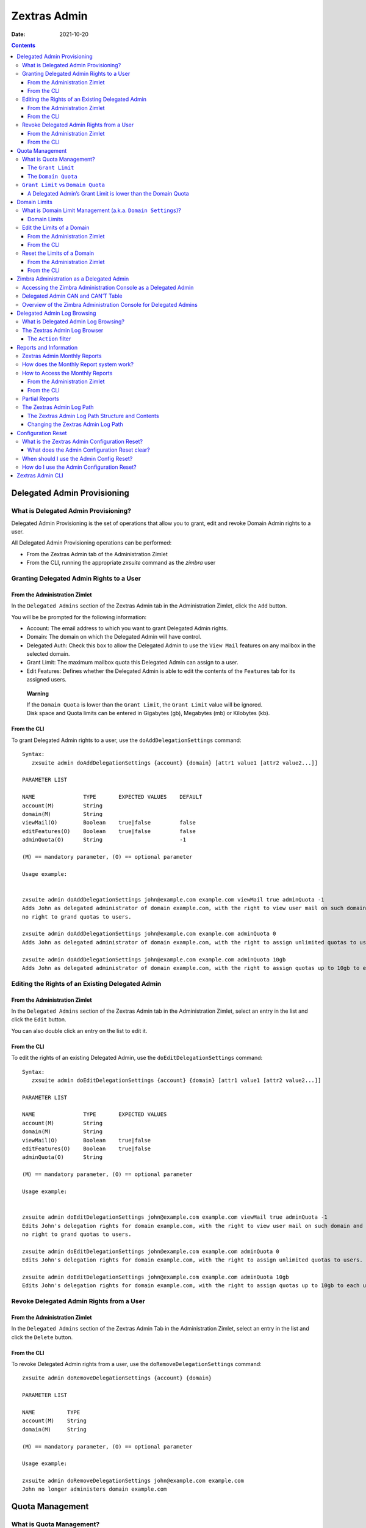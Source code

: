 =============
Zextras Admin
=============

:Date:   2021-10-20

.. contents::
   :depth: 3
..

.. _delegated_admin_provisioning:

Delegated Admin Provisioning
============================

.. _what_is_delegated_admin_provisioning:

What is Delegated Admin Provisioning?
-------------------------------------

Delegated Admin Provisioning is the set of operations that allow you to
grant, edit and revoke Domain Admin rights to a user.

All Delegated Admin Provisioning operations can be performed:

-  From the Zextras Admin tab of the Administration Zimlet

-  From the CLI, running the appropriate *zxsuite* command as the
   *zimbra* user

.. _granting_delegated_admin_rights_to_a_user:

Granting Delegated Admin Rights to a User
-----------------------------------------

.. _from_the_administration_zimlet:

From the Administration Zimlet
~~~~~~~~~~~~~~~~~~~~~~~~~~~~~~

In the ``Delegated Admins`` section of the Zextras Admin tab in the
Administration Zimlet, click the ``Add`` button.

You will be be prompted for the following information:

-  Account: The email address to which you want to grant Delegated Admin
   rights.

-  Domain: The domain on which the Delegated Admin will have control.

-  Delegated Auth: Check this box to allow the Delegated Admin to use
   the ``View Mail`` features on any mailbox in the selected domain.

-  Grant Limit: The maximum mailbox quota this Delegated Admin can
   assign to a user.

-  Edit Features: Defines whether the Delegated Admin is able to edit
   the contents of the ``Features`` tab for its assigned users.

..

   **Warning**

   | If the ``Domain Quota`` is lower than the ``Grant Limit``, the
     ``Grant Limit`` value will be ignored.
   | Disk space and Quota limits can be entered in Gigabytes (gb),
     Megabytes (mb) or Kilobytes (kb).

.. _from_the_cli:

From the CLI
~~~~~~~~~~~~

To grant Delegated Admin rights to a user, use the
``doAddDelegationSettings`` command:

::

   Syntax:
      zxsuite admin doAddDelegationSettings {account} {domain} [attr1 value1 [attr2 value2...]]

   PARAMETER LIST

   NAME               TYPE       EXPECTED VALUES    DEFAULT
   account(M)         String
   domain(M)          String
   viewMail(O)        Boolean    true|false         false
   editFeatures(O)    Boolean    true|false         false
   adminQuota(O)      String                        -1

   (M) == mandatory parameter, (O) == optional parameter

   Usage example:


   zxsuite admin doAddDelegationSettings john@example.com example.com viewMail true adminQuota -1
   Adds John as delegated administrator of domain example.com, with the right to view user mail on such domain and
   no right to grand quotas to users.

   zxsuite admin doAddDelegationSettings john@example.com example.com adminQuota 0
   Adds John as delegated administrator of domain example.com, with the right to assign unlimited quotas to users.

   zxsuite admin doAddDelegationSettings john@example.com example.com adminQuota 10gb
   Adds John as delegated administrator of domain example.com, with the right to assign quotas up to 10gb to each user.

.. _editing_the_rights_of_an_existing_delegated_admin:

Editing the Rights of an Existing Delegated Admin
-------------------------------------------------

.. _from_the_administration_zimlet_2:

From the Administration Zimlet
~~~~~~~~~~~~~~~~~~~~~~~~~~~~~~

In the ``Delegated Admins`` section of the Zextras Admin tab in the
Administration Zimlet, select an entry in the list and click the
``Edit`` button.

You can also double click an entry on the list to edit it.

.. _from_the_cli_2:

From the CLI
~~~~~~~~~~~~

To edit the rights of an existing Delegated Admin, use the
``doEditDelegationSettings`` command:

::

   Syntax:
      zxsuite admin doEditDelegationSettings {account} {domain} [attr1 value1 [attr2 value2...]]

   PARAMETER LIST

   NAME               TYPE       EXPECTED VALUES
   account(M)         String
   domain(M)          String
   viewMail(O)        Boolean    true|false
   editFeatures(O)    Boolean    true|false
   adminQuota(O)      String

   (M) == mandatory parameter, (O) == optional parameter

   Usage example:


   zxsuite admin doEditDelegationSettings john@example.com example.com viewMail true adminQuota -1
   Edits John's delegation rights for domain example.com, with the right to view user mail on such domain and
   no right to grand quotas to users.

   zxsuite admin doEditDelegationSettings john@example.com example.com adminQuota 0
   Edits John's delegation rights for domain example.com, with the right to assign unlimited quotas to users.

   zxsuite admin doEditDelegationSettings john@example.com example.com adminQuota 10gb
   Edits John's delegation rights for domain example.com, with the right to assign quotas up to 10gb to each user.

.. _revoke_delegated_admin_rights_from_a_user:

Revoke Delegated Admin Rights from a User
-----------------------------------------

.. _from_the_administration_zimlet_3:

From the Administration Zimlet
~~~~~~~~~~~~~~~~~~~~~~~~~~~~~~

In the ``Delegated Admins`` section of the Zextras Admin Tab in the
Administration Zimlet, select an entry in the list and click the
``Delete`` button.

.. _from_the_cli_3:

From the CLI
~~~~~~~~~~~~

To revoke Delegated Admin rights from a user, use the
``doRemoveDelegationSettings`` command:

::

   zxsuite admin doRemoveDelegationSettings {account} {domain}

   PARAMETER LIST

   NAME          TYPE
   account(M)    String
   domain(M)     String

   (M) == mandatory parameter, (O) == optional parameter

   Usage example:

   zxsuite admin doRemoveDelegationSettings john@example.com example.com
   John no longer administers domain example.com

.. _quota_management:

Quota Management
================

.. _what_is_quota_management:

What is Quota Management?
-------------------------

Zextras Admin allows the Global Administrator to set two different types
of quota limits: the ``Grant Limit`` and the ``Domain Quota``.

Neither the ``Domain Quota`` nor the ``Grant Limit`` are mandatory,
meaning that a Delegated Admin can be allowed to grant any quota to a
user and that a domain can lack a maximum quota limit.

.. _the_grant_limit:

The ``Grant Limit``
~~~~~~~~~~~~~~~~~~~

The ``Grant Limit`` is one of the properties of a Delegated Admin.

It specifies the maximum mailbox quota that the Delegated Admin can
grant to a mailbox and can be set and changed in the Delegated Admin’s
settings.

Three options are available:

-  None: The Delegated Admin cannot edit the Quota attribute of a
   mailbox.

-  Custom: The Delegated Admin can grant up to the specified value. This
   overrides any domain/COS quota setting.

-  Unlimited: The Delegated Admin can grant any quota to the mailbox.
   This overrides any domain/COS quota setting.

.. _the_domain_quota:

The ``Domain Quota``
~~~~~~~~~~~~~~~~~~~~

The ``Domain Quota`` is a property that specifies the maximum mailbox
quota that **any Administrator** can grant to a mailbox in the domain.

   **Warning**

   Assigning an unlimited quota to a mailbox will override the Domain
   Quota setting.

.. _grant_limit_vs_domain_quota:

``Grant Limit`` vs ``Domain Quota``
-----------------------------------

The ``Grant Limit`` and ``Domain Quota`` properties are mutually
exclusive on a restrictive basis.

This means that the following scenarios may occur:

-  A Global Admin grants a user a higher quota than the allowed Domain
   Quota

-  A Delegated Admin grants a user a higher quota than the allowed
   Domain Quota

-  A Delegated Admin’s Grant Limit is lower than the Domain Quota

Let’s examine these scenario one by one.

**A Global Admin grants a user a higher quota than the allowed Domain
Quota.**

Since the Domain Quota applies to a given domain, not to a given Admin,
the effective quota for the user will be the maximum quota allowed by
the ``Domain Quota`` setting.

**A Delegated Admin grants a user a higher quota than the allowed Domain
Quota.**

In this case, the effective quota for the user will be the maximum quota
allowed by the ``Domain Quota`` setting, even if the Delegated Admin’s
Grant Limit is higher than the Domain Quota.

.. _a_delegated_admins_grant_limit_is_lower_than_the_domain_quota:

A Delegated Admin’s Grant Limit is lower than the Domain Quota
~~~~~~~~~~~~~~~~~~~~~~~~~~~~~~~~~~~~~~~~~~~~~~~~~~~~~~~~~~~~~~

In this case, the maximum quota that the Delegated Admin can grant to a
user will be the one defined by the Grant Limit, even if the Domain
Quota is higher. A Global Admin, which is not bound to any Grant Limit
restriction, will be allowed to assign any mailbox quota to the user up
to the limit allowed by the Domain Quota.

.. _domain_limits:

Domain Limits
=============

.. _what_is_domain_limit_management_a_k_a_domain_settings:

What is Domain Limit Management (a.k.a. ``Domain Settings``)?
-------------------------------------------------------------

Domain Limit Management is a feature of the Zextras Admin module. It
allows a Global Administrator to set domain level limits that cannot be
exceeded by any Administrator.

The only way to exceed a Domain Limit is to change the Domain Limit
itself.

.. _domain_limits_2:

Domain Limits
~~~~~~~~~~~~~

-  Global Account Limit: The maximum number of accounts that can be
   created on this domain.

-  Domain Quota: The maximum mailbox quota that any Administrator can
   grant to a mailbox in the domain.

-  COS Limits: Define which Classes of Service can be used for users in
   the domain and the maximum number of users per Class of Service.

.. _edit_the_limits_of_a_domain:

Edit the Limits of a Domain
---------------------------

.. _from_the_administration_zimlet_4:

From the Administration Zimlet
~~~~~~~~~~~~~~~~~~~~~~~~~~~~~~

All the domains in the Zimbra infrastructure are listed in the ``Domain
Settings`` list in the Zextras Admin tab of the Administration Zimlet.

To edit the limits of a domain, select the domain from the ``Domain
Settings`` list and press the ``Edit`` button.

.. _from_the_cli_4:

From the CLI
~~~~~~~~~~~~

To edit the limits of a domain through the CLI, use the
``setDomainSettings`` command:

::

   Syntax:
      zxsuite admin setDomainSettings {domain} [attr1 value1 [attr2 value2...

   PARAMETER LIST

   NAME                       TYPE       EXPECTED VALUES                   DEFAULT
   domain(M)                  String
   account_limit(O)           Integer                                       don't change setting
   domain_account_quota(O)    String                                        don't change setting
   cos_limits(O)              String     cosname1:limit1,cosname2:limit2    don't change setting

   (M) == mandatory parameter, (O) == optional parameter

   Usage example:


   zxsuite admin setDomainSettings example.com account_limit 100 domain_account_quota 100mb cos_limits cos1:30,cos2:80

   Sets a global account limit on the domain example.com of 100 accounts,
   with a domain account quota of 100 megabytes
   and with cos account limits of 30 for cos1 and 80 for cos2.

   Note: A cos limit of -1 removes the limit for the cos.

.. _reset_the_limits_of_a_domain:

Reset the Limits of a Domain
----------------------------

.. _from_the_administration_zimlet_5:

From the Administration Zimlet
~~~~~~~~~~~~~~~~~~~~~~~~~~~~~~

All the domains in the Zimbra infrastructure are listed in the ``Domain
Settings`` list in the Zextras Admin tab of the Administration Zimlet.

To reset the limits of a domain, select the domain from the ``Domain
Settings`` list and press the ``Reset`` button, then click ``Ok`` in the
confirmation pop-up.

.. _from_the_cli_5:

From the CLI
~~~~~~~~~~~~

To reset the limits of a Domain through the CLI, use the
``resetDomainSettings`` command:

::

   Syntax:
      zxsuite admin resetDomainSettings {domain}

   PARAMETER LIST

   NAME         TYPE
   domain(M)    String

   (M) == mandatory parameter, (O) == optional parameter

.. _zimbra_administration_as_a_delegated_admin:

Zimbra Administration as a Delegated Admin
==========================================

.. _accessing_the_zimbra_administration_console_as_a_delegated_admin:

Accessing the Zimbra Administration Console as a Delegated Admin
----------------------------------------------------------------

To access the Zimbra Administration Console, connect to port 7071 of
your mailserver with a web browser and login with your Zimbra
credentials.

E.g: https://mail.example.com:7071

.. _delegated_admin_can_and_cant_table:

Delegated Admin CAN and CAN’T Table
-----------------------------------

Here is a quick reference of what a Delegated Admin CAN and CAN’T do
through the Zextras Admin module.

+-----------------------------------+-----------------------------------+
| CAN                               | CAN’T                             |
+===================================+===================================+
| View the account list of any      | View the account list belonging   |
| domain for which they are granted | to any other domain               |
| Delegate Admin rights             |                                   |
+-----------------------------------+-----------------------------------+
| Edit any user account in any      | Edit any user account belonging   |
| domain for which they are granted | to any other domain               |
| Delegate Admin rights             |                                   |
+-----------------------------------+-----------------------------------+
| Edit any alias, distribution list | Edit any alias, distribution list |
| or resource in any domain for     | or resource belonging to any      |
| which they are granted Delegate   | other domain                      |
| Admin rights                      |                                   |
+-----------------------------------+-----------------------------------+
|                                   | Edit any Global Admin account     |
+-----------------------------------+-----------------------------------+
|                                   | Grant Global Admin or Delegated   |
|                                   | Admin rights to any user          |
+-----------------------------------+-----------------------------------+
| Create an account on a domain for | Create an account on any other    |
| which they are granted Delegated  | domain                            |
| Admin rights                      |                                   |
+-----------------------------------+-----------------------------------+
| Select the Class Of Service of an | Arbitrarily set the Class of      |
| account between those available   | Service of an account between     |
| for that account’s domain         | those available on the server     |
+-----------------------------------+-----------------------------------+
|                                   | Edit COS settings                 |
+-----------------------------------+-----------------------------------+
|                                   | Edit Domain Settings that may     |
|                                   | interfere with the proper         |
|                                   | functioning of the server         |
+-----------------------------------+-----------------------------------+
|                                   | See or edit any server setting    |
+-----------------------------------+-----------------------------------+
|                                   | See or edit any global setting    |
+-----------------------------------+-----------------------------------+

.. _overview_of_the_zimbra_administration_console_for_delegated_admins:

Overview of the Zimbra Administration Console for Delegated Admins
------------------------------------------------------------------

-  ``Manage``:

   -  ``Accounts``: Manage the Accounts belonging to any domain for
      which delegated admin rights have been granted.

   -  ``Aliases``: Manage Aliases of accounts belonging to any domain
      for which delegated admin rights have been granted.

   -  ``Distribution Lists``: Manage the Distribution Lists belonging to
      any domain for which delegated admin rights have been granted.

   -  ``Resources``: Manage the Resources belonging to any domain for
      which delegated admin rights have been granted.

-  ``Configure``: View the configuration of any domain for which
   delegated admin rights have been granted.

-  ``Search``: Perform advanced Searches.

-  ``Zextras Suite``

   -  ``Zextras Mobile``: Manage the synchronization of mobile devices
      and clients belonging to any domain for which delegated admin
      rights have been granted.

   -  "Zextras Admin: View the list of Delegated Admins belonging to any
      domain for which delegated admin rights have been granted as well
      as quota usage informations.

-  ``Search Bar``: Perform quick searches.

-  ``[username]``: Log Out from the Zimbra Administration Console.

.. _delegated_admin_log_browsing:

Delegated Admin Log Browsing
============================

.. _what_is_delegated_admin_log_browsing:

What is Delegated Admin Log Browsing?
-------------------------------------

The Zextras Admin allows a Global Admin to easily keep track of all
Admins' activity through a search-based graphical log browser.

.. _the_zextras_admin_log_browser:

The Zextras Admin Log Browser
-----------------------------

The Zextras Admin Log Browser can be accessed by clicking
``Browse Logs`` in the Zextras Admin tab of the Administration Zimlet.
The ``Filter Log`` pop-up dialog will open, allowing you to apply some
filters to the logs you want to browse.

The available filters are:

-  ``Basic`` filters

   -  ``Admin``: Filter the logs to only view operations performed by a
      single Domain Admin.

   -  ``Action``: Filter the logs to only view one particular action.
      See below for the available actions.

-  ``Advanced`` filters

   -  ``Client IP``: Filters the logs to only show operations performed
      from a determined IP address.

   -  ``Show Logins``: Select this checkbox to also show when the Domain
      Admins log into the Zimbra Web Client.

   -  ``Outcome``: Filters the logs to either show all operations,
      successful operations or failed operations.

   -  ``Start`` and ``End``: Limits the logs shown to a specific
      timespan (default: the current day).

Clicking the ``Details`` button will apply the selected filters and show
the log browser.

.. _the_action_filter:

The ``Action`` filter
~~~~~~~~~~~~~~~~~~~~~

Any operation an Administrator can perform is available in the drop-down
menu of the ``Action`` filter.

All of these operations are important to keep track of your admin’s
actions and to troubleshoot issues.

-  ``Auth``: All ZWC authentications.

-  ``DelegateAuth``: All Delegated Authentications, either through the
   ``View Mail`` button or through the ``-z`` option of the *zmmailbox*
   command.

-  ``CreateAccount``: All account creations.

-  ``DeleteAccount``: All account deletions.

-  ``Set Password``: All mailbox password changes.

-  ``RemoveAccountAlias``: All alias deletions.

-  ``DeleteDistributionList``: All distribution lists deletions.

.. _reports_and_information:

Reports and Information
=======================

.. _zextras_admin_monthly_reports:

Zextras Admin Monthly Reports
-----------------------------

The Zextras Admin module includes a very useful ``Monthly Reports``
feature that allows Global Administrators to keep track of both
Delegated Admin operations and domain status for a given month.

.. _how_does_the_monthly_report_system_work:

How does the Monthly Report system work?
----------------------------------------

On the first day of each month, the Zextras Admin module automatically
creates a report based on the data gathered in the Zextras Admin Log.

This monthly report includes:

+-----------------------------------+-----------------------------------+
| GLOBAL REPORT                     |                                   |
+===================================+===================================+
| First logged action               | Timestamp of the first action     |
|                                   | performed by an Admin this month  |
+-----------------------------------+-----------------------------------+
| Last logged action                | Timestamp of the last action      |
|                                   | performed by an Admin this month  |
+-----------------------------------+-----------------------------------+
| Last admin login by               | Latest administrative login       |
|                                   | timestamp                         |
+-----------------------------------+-----------------------------------+
| Most active admin                 | Name of the Admin with the        |
|                                   | highest number of actions logged  |
+-----------------------------------+-----------------------------------+
| Most used address                 | Most common IP Address for admin  |
|                                   | logins                            |
+-----------------------------------+-----------------------------------+
| Total accounts                    | Total number of mailboxes         |
+-----------------------------------+-----------------------------------+
| Total created accounts            | Number of mailboxes created       |
|                                   | during the month                  |
+-----------------------------------+-----------------------------------+
| Total deleted accounts            | Number of mailboxes deleted       |
|                                   | during the month                  |
+-----------------------------------+-----------------------------------+
| Total created domains             | Number of domains created during  |
|                                   | the month                         |
+-----------------------------------+-----------------------------------+
| Total created distribution lists  | Number of distribution lists      |
|                                   | created during the month          |
+-----------------------------------+-----------------------------------+
| Total deleted distribution lists  | Number of distribution lists      |
|                                   | deleted during the month          |
+-----------------------------------+-----------------------------------+

+-----------------------------------+-----------------------------------+
| DOMAIN REPORT                     |                                   |
+===================================+===================================+
| Domain                            | The name of the domain this data  |
|                                   | refers to                         |
+-----------------------------------+-----------------------------------+
| Last admin login                  | Latest administrative login       |
|                                   | timestamp                         |
+-----------------------------------+-----------------------------------+
| Account/max accounts              | Current and maximum number of     |
|                                   | accounts                          |
+-----------------------------------+-----------------------------------+
| Current Domain Size               | Sum of the quotas used by all     |
|                                   | mailboxes in the domain           |
+-----------------------------------+-----------------------------------+
| Maximum Domain Size               | Sum of the maximum quota of all   |
|                                   | mailboxes (excluding              |
|                                   | ``Unlimited`` mailboxes)          |
+-----------------------------------+-----------------------------------+
| Accounts with no quota limit      | Number of mailboxes that don’t    |
|                                   | have a quota limit                |
+-----------------------------------+-----------------------------------+
| Total size of accounts with no    | Sum of the quotas used by all     |
| quota limit                       | mailboxes with no quota limit     |
+-----------------------------------+-----------------------------------+
| System Resources in the domain    | Number of system resource         |
|                                   | accounts in the domain            |
+-----------------------------------+-----------------------------------+
| Calendar Resources in the domain  | Number of calendar resource       |
|                                   | accounts in the domain            |
+-----------------------------------+-----------------------------------+
| Successful domain actions         | Number of successful actions done |
|                                   | by admins on this domain          |
+-----------------------------------+-----------------------------------+
| Unsuccessful domain actions       | Number of unsuccessful actions    |
|                                   | done by admins on this domain     |
+-----------------------------------+-----------------------------------+

+-----------------------------------+-----------------------------------+
| ADMIN REPORT                      |                                   |
+===================================+===================================+
| Admin                             | The name of the admin this data   |
|                                   | refers to                         |
+-----------------------------------+-----------------------------------+
| Successful logins                 | Number of successful logins into  |
|                                   | the Admin Console                 |
+-----------------------------------+-----------------------------------+
| Unsuccessful logins               | Number of unsuccessful logins     |
|                                   | into the Admin Console            |
+-----------------------------------+-----------------------------------+
| View mails                        | Number of times this admin used   |
|                                   | the ``View Mail`` feature during  |
|                                   | the month                         |
+-----------------------------------+-----------------------------------+
| Last login                        | Timestamp of the last login of    |
|                                   | this admin into the               |
|                                   | Administration Console            |
+-----------------------------------+-----------------------------------+
| Most used address                 | The email address most used by    |
|                                   | this admin to login               |
+-----------------------------------+-----------------------------------+
| Total actions                     | The number of actions performed   |
|                                   | by this admin during the month    |
+-----------------------------------+-----------------------------------+
| Accounts created                  | Number of accounts created by     |
|                                   | this admin during the month       |
+-----------------------------------+-----------------------------------+
| Accounts deleted                  | Number of accounts deleted by     |
|                                   | this admin during the month       |
+-----------------------------------+-----------------------------------+

.. _how_to_access_the_monthly_reports:

How to Access the Monthly Reports
---------------------------------

.. _from_the_administration_zimlet_6:

From the Administration Zimlet
~~~~~~~~~~~~~~~~~~~~~~~~~~~~~~

To access the ``Monthly Reports``:

-  Log into the Zimbra Administration Console as a Global Admin.

-  On the Zextras Admin tab of the Administration Zimlet, click the
   ``Monthly Reports`` button on the top-right of the page.

-  Select the month you wish to view and click ``Show
   Report``.

.. _from_the_cli_6:

From the CLI
~~~~~~~~~~~~

To view the Monthly Reports from the CLI, use the ``getMonthlyReport``
command:

::

   zxsuite admin getMonthlyReport [attr1 value1 [attr2 value2...

   PARAMETER LIST

   NAME        TYPE       EXPECTED VALUES    DEFAULT
   month(O)    String     mm/yyyy            12/2012
   local(O)    Boolean    true|false         false

   (M) == mandatory parameter, (O) == optional parameter

   Usage example:

   zxsuite admin getMonthlyReport
   Shows the monthly report for the previous month

   zxsuite admin getMonthlyReport month 11/2012
   Shows the monthly report for the month '11/2012'

.. _partial_reports:

Partial Reports
---------------

To create a partial report for the current month, use the
``doMonthlyReport`` command:

::

   zxsuite admin doMonthlyReport [attr1 value1 [attr2 value2...

   PARAMETER LIST

   NAME        TYPE       EXPECTED VALUES    DEFAULT
   month(O)    String     mm/yyyy            12/2012
   force(O)    Boolean    true|false         false

   (M) == mandatory parameter, (O) == optional parameter

   Usage example:

   zxsuite admin doMonthlyReport
   Generates the monthly report for the previous month and saves it in the current Zextras Admin log path

   zxsuite admin doMonthlyReport month 01/2013
   Generates a PARTIAL monthly report for the current month, without saving it to disk

   ** NOTE**

   This command is automatically executed once a month to generate a file containing
   the report for the
   previous month. To overwrite an existing report file, set the 'force' parameter to true.

.. _the_zextras_admin_log_path:

The Zextras Admin Log Path
--------------------------

The Zextras Admin Module stores all monthly reports, together with the
logs used to generate the Monthly reports and to provide information via
the ``Admin Log Browser`` feature, in a path inside the
``/opt/zimbra/conf/`` folder (default
``/opt/zimbra/conf/zextras/zxadmin/``). This particular default path has
been chosen because it is the only directory that CANNOT be deleted
during a Zimbra update.

.. _the_zextras_admin_log_path_structure_and_contents:

The Zextras Admin Log Path Structure and Contents
~~~~~~~~~~~~~~~~~~~~~~~~~~~~~~~~~~~~~~~~~~~~~~~~~

The Zextras Admin log path is a flat directory containing the following
files:

-  One or more ``YYYY_MM`` files containing the logs for the file’s
   namesake month.

-  Zero or more ``YYYY_MM.report`` files containing the monthly report
   for the file’s namesake month.

-  Zero or more ``YYYY_MM.X`` files containing partial logs for the
   file’s namesake month. These files are created when changing the
   Zextras Admin Log Path.

.. _changing_the_zextras_admin_log_path:

Changing the Zextras Admin Log Path
~~~~~~~~~~~~~~~~~~~~~~~~~~~~~~~~~~~

   **Warning**

   Carefully read this paragraph before changing the Zextras Admin Log
   Path. Any error on the procedure will cause a potential log loss that
   will render the ``Monthly Report`` and ``Show Admin Logs`` features
   highly unreliable.

To safely change the Zextras Admin Log Path, follow these steps:

-  Create the folder that will contain the logs:

   -  The folder’s ownership must be ``zimbra:zimbra``.

   -  The 'zimbra' user must have read and write permissions to the
      folder.

   -  The folder must be empty.

-  Log into the Zimbra Administration Console as a Global Admin.

-  Open the Zextras Admin tab in the Administration Zimlet.

-  In the ``Basic Module Configuration`` section, click the ``Change``
   button near the Admin Log Path line.

-  Enter the new path and click ``Change Path``.

-  If no errors are shown, move all the contents of the old log path.

   -  It’s perfectly normal to only see ``.report`` and ``.X`` files in
      the old log path, as the current log file will be given the ``.1``
      extension to mark it as a partial. Any previous ``.X`` files will
      have their extension number increased by 1.

.. _configuration_reset:

Configuration Reset
===================

.. _what_is_the_zextras_admin_configuration_reset:

What is the Zextras Admin Configuration Reset?
----------------------------------------------

The Zextras Admin Configuration Reset is a free feature of the Zextras
Admin module that allows a Global Administrator to completely wipe all
delegation rights from the server.

This is not a ``rollback`` feature that cleans the Zextras Admin
module’s configuration. Resetting the Admin Configuration will affect
both Zextras Admin and Zimbra delegation rights.

   **Warning**

   Using the Admin Configuration Reset feature will completely wipe all
   delegation configuration from the server, bringing it back to the
   state of a fresh installation. Only Admin Delegation settings will be
   wiped, no other kind of data will be affected.

.. _what_does_the_admin_configuration_reset_clear:

What does the Admin Configuration Reset clear?
~~~~~~~~~~~~~~~~~~~~~~~~~~~~~~~~~~~~~~~~~~~~~~

The Admin Configuration Reset clears the following configurations:

-  The ``isDelegatedAdmin`` account property for all accounts on the
   server

-  All Access Control Entries and all Access Control Lists for

   -  Users

   -  Domains

   -  Classes of service

   -  Local configuration

   -  Server configuration

   -  Zimlets

.. _when_should_i_use_the_admin_config_reset:

When should I use the Admin Config Reset?
-----------------------------------------

The Admin Config Reset should only be used in the following cases:

-  To completely reset a compromised situation

   -  If one or more wrong ACL or ACE settings cause your Zimbra
      Administration Console to be unstable or not to properly show
      (e.g. displaying a blank page or missing one or more UI elements),
      use the Admin Configuration Reset as a final resolution.

-  If you plan to stop using the Zextras Admin module

   -  The reset option is available even if no valid Zextras Suite
      license is active. Remember that this will also wipe any manually
      set Delegation settings.

.. _how_do_i_use_the_admin_configuration_reset:

How do I use the Admin Configuration Reset?
-------------------------------------------

If you **really** want to reset the Admin Delegation configuration,
simply run this CLI command:

``zxsuite core doDeleteAllDelegatedRights``

You will be asked to enter a confirmation string to avoid any accidental
use of the command.

.. _zextras_admin_cli:

Zextras Admin CLI
=================

This section contains the index of all the available ``zextras admin``
commands. Full reference can be found in `the dedicated
section <./cli.xml#_zxadmin_cli_commands>`_.

`doAddDelegationSettings <./cli.xml#admin_doAddDelegationSettings>`_ \|
`doEditDelegationSettings <./cli.xml#admin_doEditDelegationSettings>`_
\| `doExportQuotaHistory <./cli.xml#admin_doExportQuotaHistory>`_ \|
`doMigrateAdmin <./cli.xml#admin_doMigrateAdmin>`_ \|
`doMonthlyReport <./cli.xml#admin_doMonthlyReport>`_ \|
`doRemoveDelegationSettings <./cli.xml#admin_doRemoveDelegationSettings>`_
\| `doRepairAdmin <./cli.xml#admin_doRepairAdmin>`_ \|
`doRestartService <./cli.xml#admin_doRestartService>`_ \|
`doSetZimletRights <./cli.xml#admin_doSetZimletRights>`_ \|
`doShowAdminActivity <./cli.xml#admin_doShowAdminActivity>`_ \|
`doStartService <./cli.xml#admin_doStartService>`_ \|
`doStopAllOperations <./cli.xml#admin_doStopAllOperations>`_ \|
`doStopOperation <./cli.xml#admin_doStopOperation>`_ \|
`doStopService <./cli.xml#admin_doStopService>`_ \|
`getAllOperations <./cli.xml#admin_getAllOperations>`_ \|
`getDelegationSettings <./cli.xml#admin_getDelegationSettings>`_ \|
`getDomainSettings <./cli.xml#admin_getDomainSettings>`_ \|
`getMonthlyReport <./cli.xml#admin_getMonthlyReport>`_ \|
`getProperty <./cli.xml#admin_getProperty>`_ \|
`getServices <./cli.xml#admin_getServices>`_ \|
`monitor <./cli.xml#admin_monitor>`_ \|
`resetDomainSettings <./cli.xml#admin_resetDomainSettings>`_ \|
`setDomainSettings <./cli.xml#admin_setDomainSettings>`_ \|
`setProperty <./cli.xml#admin_setProperty>`_

